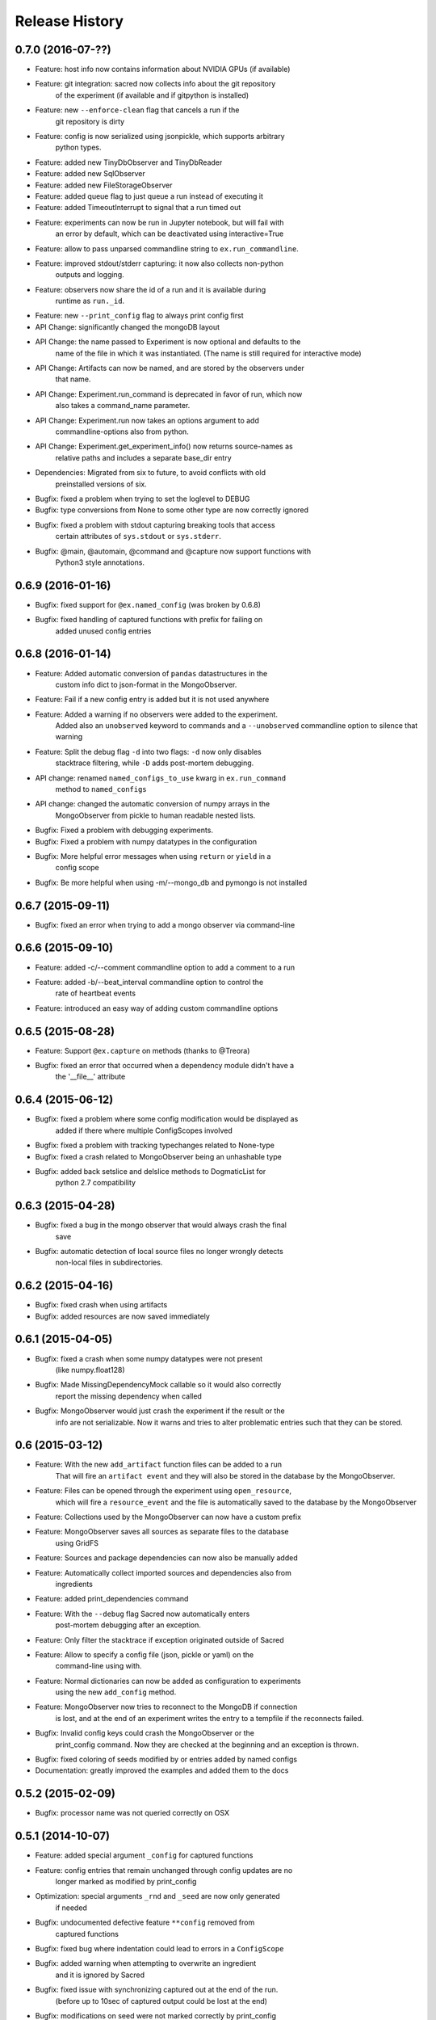 Release History
---------------

0.7.0 (2016-07-??)
++++++++++++++++++
* Feature: host info now contains information about NVIDIA GPUs (if available)
* Feature: git integration: sacred now collects info about the git repository
           of the experiment (if available and if gitpython is installed)
* Feature: new ``--enforce-clean`` flag that cancels a run if the
           git repository is dirty
* Feature: config is now serialized using jsonpickle, which supports arbitrary
           python types.
* Feature: added new TinyDbObserver and TinyDbReader
* Feature: added new SqlObserver
* Feature: added new FileStorageObserver
* Feature: added queue flag to just queue a run instead of executing it
* Feature: added TimeoutInterrupt to signal that a run timed out
* Feature: experiments can now be run in Jupyter notebook, but will fail with
           an error by default, which can be deactivated using interactive=True
* Feature: allow to pass unparsed commandline string to ``ex.run_commandline``.
* Feature: improved stdout/stderr capturing: it now also collects non-python
           outputs and logging.
* Feature: observers now share the id of a run and it is available during
           runtime as ``run._id``.
* Feature: new ``--print_config`` flag to always print config first
* API Change: significantly changed the mongoDB layout
* API Change: the name passed to Experiment is now optional and defaults to the
              name of the file in which it was instantiated.
              (The name is still required for interactive mode)
* API Change: Artifacts can now be named, and are stored by the observers under
              that name.
* API Change: Experiment.run_command is deprecated in favor of run, which now
              also takes a command_name parameter.
* API Change: Experiment.run now takes an options argument to add
              commandline-options also from python.
* API Change: Experiment.get_experiment_info() now returns source-names as
              relative paths and includes a separate base_dir entry
* Dependencies: Migrated from six to future, to avoid conflicts with old
                preinstalled versions of six.
* Bugfix: fixed a problem when trying  to set the loglevel to DEBUG
* Bugfix: type conversions from None to some other type are now correctly ignored
* Bugfix: fixed a problem with stdout capturing breaking tools that access
          certain attributes of ``sys.stdout`` or ``sys.stderr``.
* Bugfix: @main, @automain, @command and @capture now support functions with
           Python3 style annotations.
0.6.9 (2016-01-16)
++++++++++++++++++
* Bugfix: fixed support for ``@ex.named_config`` (was broken by 0.6.8)
* Bugfix: fixed handling of captured functions with prefix for failing on
          added unused config entries

0.6.8 (2016-01-14)
++++++++++++++++++
* Feature: Added automatic conversion of ``pandas`` datastructures in the
           custom info dict to json-format in the MongoObserver.
* Feature: Fail if a new config entry is added but it is not used anywhere
* Feature: Added a warning if no observers were added to the experiment.
           Added also an ``unobserved`` keyword to commands and a
           ``--unobserved`` commandline option to silence that warning
* Feature: Split the debug flag ``-d`` into two flags: ``-d`` now only disables
           stacktrace filtering, while ``-D`` adds post-mortem debugging.
* API change: renamed ``named_configs_to_use`` kwarg in ``ex.run_command``
              method to ``named_configs``
* API change: changed the automatic conversion of numpy arrays in the
              MongoObserver from pickle to human readable nested lists.
* Bugfix: Fixed a problem with debugging experiments.
* Bugfix: Fixed a problem with numpy datatypes in the configuration
* Bugfix: More helpful error messages when using ``return`` or ``yield`` in a
          config scope
* Bugfix: Be more helpful when using -m/--mongo_db and pymongo is not installed

0.6.7 (2015-09-11)
++++++++++++++++++
* Bugfix: fixed an error when trying to add a mongo observer via command-line

0.6.6 (2015-09-10)
++++++++++++++++++
* Feature: added -c/--comment commandline option to add a comment to a run
* Feature: added -b/--beat_interval commandline option to control the
           rate of heartbeat events
* Feature: introduced an easy way of adding custom commandline options

0.6.5 (2015-08-28)
++++++++++++++++++
* Feature: Support ``@ex.capture`` on methods (thanks to @Treora)
* Bugfix: fixed an error that occurred when a dependency module didn't have a
          the '__file__' attribute

0.6.4 (2015-06-12)
++++++++++++++++++
* Bugfix: fixed a problem where some config modification would be displayed as
          added if there where multiple ConfigScopes involved
* Bugfix: fixed a problem with tracking typechanges related to None-type
* Bugfix: fixed a crash related to MongoObserver being an unhashable type
* Bugfix: added back setslice and delslice methods to DogmaticList for
          python 2.7 compatibility

0.6.3 (2015-04-28)
++++++++++++++++++
* Bugfix: fixed a bug in the mongo observer that would always crash the final
          save
* Bugfix: automatic detection of local source files no longer wrongly detects
          non-local files in subdirectories.

0.6.2 (2015-04-16)
++++++++++++++++++
* Bugfix: fixed crash when using artifacts
* Bugfix: added resources are now saved immediately

0.6.1 (2015-04-05)
++++++++++++++++++
* Bugfix: fixed a crash when some numpy datatypes were not present
          (like numpy.float128)
* Bugfix: Made MissingDependencyMock callable so it would also correctly
          report the missing dependency when called
* Bugfix: MongoObserver would just crash the experiment if the result or the
          info are not serializable. Now it warns and tries to alter
          problematic entries such that they can be stored.

0.6 (2015-03-12)
++++++++++++++++
* Feature: With the new ``add_artifact`` function files can be added to a run
           That will fire an ``artifact event`` and they will also be stored
           in the database by the MongoObserver.
* Feature: Files can be opened through the experiment using ``open_resource``,
           which will fire a ``resource_event`` and the file is automatically
           saved to the database by the MongoObserver
* Feature: Collections used by the MongoObserver can now have a custom prefix
* Feature: MongoObserver saves all sources as separate files to the database
           using GridFS
* Feature: Sources and package dependencies can now also be manually added
* Feature: Automatically collect imported sources and dependencies also from
           ingredients
* Feature: added print_dependencies command
* Feature: With the ``--debug`` flag Sacred now automatically enters
           post-mortem debugging after an exception.
* Feature: Only filter the stacktrace if exception originated outside of Sacred
* Feature: Allow to specify a config file (json, pickle or yaml) on the
           command-line using with.
* Feature: Normal dictionaries can now be added as configuration to experiments
           using the new ``add_config`` method.
* Feature: MongoObserver now tries to reconnect to the MongoDB if connection
           is lost, and at the end of an experiment writes the entry to a
           tempfile if the reconnects failed.
* Bugfix: Invalid config keys could crash the MongoObserver or the
          print_config command. Now they are checked at the beginning and an
          exception is thrown.
* Bugfix: fixed coloring of seeds modified by or entries added by named configs
* Documentation: greatly improved the examples and added them to the docs

0.5.2 (2015-02-09)
++++++++++++++++++
* Bugfix: processor name was not queried correctly on OSX

0.5.1 (2014-10-07)
++++++++++++++++++
* Feature: added special argument ``_config`` for captured functions
* Feature: config entries that remain unchanged through config updates are no
           longer marked as modified by print_config
* Optimization: special arguments ``_rnd`` and ``_seed`` are now only generated
                if needed
* Bugfix: undocumented defective feature ``**config`` removed from
          captured functions
* Bugfix: fixed bug where indentation could lead to errors in a ``ConfigScope``
* Bugfix: added warning when attempting to overwrite an ingredient
          and it is ignored by Sacred
* Bugfix: fixed issue with synchronizing captured out at the end of the run.
          (before up to 10sec of captured output could be lost at the end)
* Bugfix: modifications on seed were not marked correctly by print_config
* Bugfix: changes to seed in NamedConfig would not correctly affect Ingredients
          Note that in order to fix this we removed the access to seed from all
          ConfigScopes. You can still set the seed but you can no longer access
          it from any ConfigScope including named ones.
          (Of course this does not affect captured functions at all.)
* Style: Lots of pep8 and pylint fixes

0.5 (2014-09-22)
++++++++++++++++
* First public release of Sacred